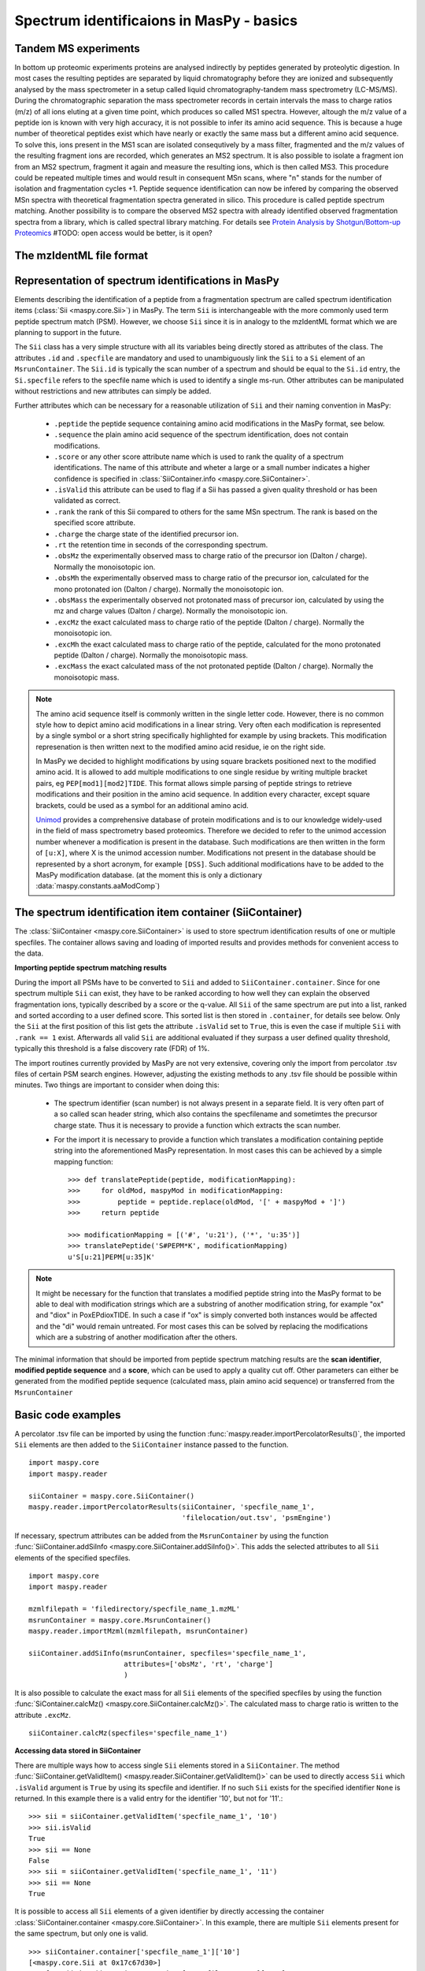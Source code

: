 Spectrum identificaions in MasPy - basics
-----------------------------------------

Tandem MS experiments
^^^^^^^^^^^^^^^^^^^^^

In bottom up proteomic experiments proteins are analysed indirectly by peptides
generated by proteolytic digestion. In most cases the resulting peptides are
separated by liquid chromatography before they are ionized and subsequently
analysed by the mass spectrometer in a setup called liquid chromatography-tandem
mass spectrometry (LC-MS/MS). During the chromatographic separation the mass
spectrometer records in certain intervals the mass to charge ratios (m/z) of all
ions eluting at a given time point, which produces so called MS1 spectra.
However, altough the m/z value of a peptide ion is known with very high
accuracy, it is not possible to infer its amino acid sequence. This is because a
huge number of theoretical peptides exist which have nearly or exactly the same
mass but a different amino acid sequence. To solve this, ions present in the MS1
scan are isolated consequtively by a mass filter, fragmented and the m/z values
of the resulting fragment ions are recorded, which generates an MS2 spectrum. It
is also possible to isolate a fragment ion from an MS2 spectrum, fragment it
again and measure the resulting ions, which is then called MS3. This procedure
could be repeated multiple times and would result in consequent MSn scans, where
"n" stands for the number of isolation and fragmentation cycles +1. Peptide
sequence identification can now be infered by comparing the observed MSn spectra
with theoretical fragmentation spectra generated in silico. This procedure is
called peptide spectrum matching. Another possibility is to compare the observed
MS2 spectra with already identified observed fragmentation spectra from a
library, which is called spectral library matching. For details see `Protein
Analysis by Shotgun/Bottom-up Proteomics
<http://www.ncbi.nlm.nih.gov/pmc/articles/PMC3751594/>`_
#TODO: open access would be better, is it open?


The mzIdentML file format
^^^^^^^^^^^^^^^^^^^^^^^^^


Representation of spectrum identifications in MasPy
^^^^^^^^^^^^^^^^^^^^^^^^^^^^^^^^^^^^^^^^^^^^^^^^^^^

Elements describing the identification of a peptide from a fragmentation
spectrum are called spectrum identification items (:class:`Sii
<maspy.core.Sii>`) in MasPy. The term ``Sii`` is interchangeable with the more
commonly used term peptide spectrum match (PSM). However, we choose ``Sii``
since it is in analogy to the mzIdentML format which we are planning to support
in the future.

The ``Sii`` class has a very simple structure with all its variables being
directly stored as attributes of the class. The attributes ``.id`` and
``.specfile`` are mandatory and used to unambiguously link the ``Sii`` to a
``Si`` element of an ``MsrunContainer``. The ``Sii.id`` is typically the scan
number of a spectrum and should be equal to the ``Si.id`` entry, the
``Si.specfile`` refers to the specfile name which is used to identify a single
ms-run. Other attributes can be manipulated without restrictions and new
attributes can simply be added.

Further attributes which can be necessary for a reasonable utilization of
``Sii`` and their naming convention in MasPy:

    - ``.peptide`` the peptide sequence containing amino acid modifications in
      the MasPy format, see below.

    - ``.sequence`` the plain amino acid sequence of the spectrum
      identification, does not contain modifications.

    - ``.score`` or any other score attribute name which is used to rank the
      quality of a spectrum identifications. The name of this attribute and
      wheter a large or a small number indicates a higher confidence is
      specified in :class:`SiiContainer.info <maspy.core.SiiContainer>`.

    - ``.isValid`` this attribute can be used to flag if a Sii has passed a
      given quality threshold or has been validated as correct.

    - ``.rank`` the rank of this Sii compared to others for the same MSn
      spectrum. The rank is based on the specified score attribute.

    - ``.charge`` the charge state of the identified precursor ion.

    - ``.rt`` the retention time in seconds of the corresponding spectrum.

    - ``.obsMz`` the experimentally observed mass to charge ratio of the
      precursor ion (Dalton / charge). Normally the monoisotopic ion.

    - ``.obsMh`` the experimentally observed mass to charge ratio of the
      precursor ion, calculated for the mono protonated ion (Dalton / charge).
      Normally the monoisotopic ion.

    - ``.obsMass`` the experimentally observed not protonated mass of precursor
      ion, calculated by using the mz and charge values (Dalton / charge).
      Normally the monoisotopic ion.

    - ``.excMz`` the exact calculated mass to charge ratio of the peptide
      (Dalton / charge). Normally the monoisotopic ion.

    - ``.excMh`` the exact calculated mass to charge ratio of the peptide,
      calculated for the mono protonated peptide (Dalton / charge). Normally the
      monoisotopic mass.

    - ``.excMass`` the exact calculated mass of the not protonated peptide
      (Dalton / charge). Normally the monoisotopic mass.

.. note::

    The amino acid sequence itself is commonly written in the single letter
    code. However, there is no common style how to depict amino acid
    modifications in a linear string. Very often each modification is
    represented by a single symbol or a short string specifically highlighted
    for example by using brackets. This modification represenation is then
    written next to the modified amino acid residue, ie on the right side.

    In MasPy we decided to highlight modifications by using square brackets
    positioned next to the modified amino acid. It is allowed to add multiple
    modifications to one single residue by writing multiple bracket pairs, eg
    ``PEP[mod1][mod2]TIDE``. This format allows simple parsing of peptide
    strings to retrieve modifications and their position in the amino acid
    sequence. In addition every character, except square brackets, could be used
    as a symbol for an additional amino acid.

    `Unimod <www.unimod.org>`_ provides a comprehensive database of protein
    modifications and is to our knowledge widely-used in the field of mass
    spectrometry based proteomics. Therefore we decided to refer to the unimod
    accession number whenever a modification is present in the database. Such
    modifications are then written in the form of ``[u:X]``, where X is the
    unimod accession number. Modifications not present in the database should be
    represented by a short acronym, for example ``[DSS]``. Such additional
    modifications have to be added to the MasPy modification database. (at the
    moment this is only a dictionary :data:`maspy.constants.aaModComp`)


The spectrum identification item container (SiiContainer)
^^^^^^^^^^^^^^^^^^^^^^^^^^^^^^^^^^^^^^^^^^^^^^^^^^^^^^^^^

The :class:`SiiContainer <maspy.core.SiiContainer>` is used to store spectrum
identification results of one or multiple specfiles. The container allows saving
and loading of imported results and provides methods for convenient access to
the data.

**Importing peptide spectrum matching results**

During the import all PSMs have to be converted to ``Sii`` and added to
``SiiContainer.container``. Since for one spectrum multiple ``Sii`` can exist,
they have to be ranked according to how well they can explain the observed
fragmentation ions, typically described by a score or the q-value. All ``Sii``
of the same spectrum are put into a list, ranked and sorted according to a user
defined score. This sorted list is then stored in ``.container``, for details
see below. Only the ``Sii`` at the first position of this list gets the
attribute ``.isValid`` set to ``True``, this is even the case if multiple
``Sii`` with ``.rank == 1`` exist. Afterwards all valid ``Sii`` are additional
evaluated if they surpass a user defined quality threshold, typically this
threshold is a false discovery rate (FDR) of 1%.

The import routines currently provided by MasPy are not very extensive, covering
only the import from percolator .tsv files of certain PSM search engines.
However, adjusting the existing methods to any .tsv file should be possible
within minutes. Two things are important to consider when doing this:

    - The spectrum identifier (scan number) is not always present in a separate
      field. It is very often part of a so called scan header string, which
      also contains the specfilename and sometimtes the precursor charge state.
      Thus it is necessary to provide a function which extracts the scan number.

    - For the import it is necessary to provide a function which translates a
      modification containing peptide string into the aforementioned MasPy
      representation. In most cases this can be achieved by a simple mapping
      function::

        >>> def translatePeptide(peptide, modificationMapping):
        >>>     for oldMod, maspyMod in modificationMapping:
        >>>         peptide = peptide.replace(oldMod, '[' + maspyMod + ']')
        >>>     return peptide

        >>> modificationMapping = [('#', 'u:21'), ('*', 'u:35')]
        >>> translatePeptide('S#PEPM*K', modificationMapping)
        u'S[u:21]PEPM[u:35]K'

.. note::

    It might be necessary for the function that translates a modified peptide
    string into the MasPy format to be able to deal with modification strings
    which are a substring of another modification string, for example "ox" and
    "diox" in PoxEPdioxTIDE. In such a case if "ox" is simply converted both
    instances would be affected and the "di" would remain untreated. For most
    cases this can be solved by replacing the modifications which are a
    substring of another modification after the others.

The minimal information that should be imported from peptide spectrum matching
results are the **scan identifier**, **modified peptide sequence** and a
**score**, which can be used to apply a quality cut off. Other parameters can
either be generated from the modified peptide sequence (calculated mass, plain
amino acid sequence) or transferred from the ``MsrunContainer``


Basic code examples
^^^^^^^^^^^^^^^^^^^

A percolator .tsv file can be imported by using the function
:func:`maspy.reader.importPercolatorResults()`, the imported ``Sii`` elements
are then added to the ``SiiContainer`` instance passed to the function. ::

    import maspy.core
    import maspy.reader

    siiContainer = maspy.core.SiiContainer()
    maspy.reader.importPercolatorResults(siiContainer, 'specfile_name_1',
                                         'filelocation/out.tsv', 'psmEngine')

If necessary, spectrum attributes can be added from the ``MsrunContainer`` by
using the function :func:`SiiContainer.addSiInfo
<maspy.core.SiiContainer.addSiInfo()>`. This adds the selected attributes to
all ``Sii`` elements of the specified specfiles. ::

    import maspy.core
    import maspy.reader

    mzmlfilepath = 'filedirectory/specfile_name_1.mzML'
    msrunContainer = maspy.core.MsrunContainer()
    maspy.reader.importMzml(mzmlfilepath, msrunContainer)

    siiContainer.addSiInfo(msrunContainer, specfiles='specfile_name_1',
                           attributes=['obsMz', 'rt', 'charge']
                           )

It is also possible to calculate the exact mass for all ``Sii`` elements of the
specified specfiles by using the function :func:`SiContainer.calcMz()
<maspy.core.SiiContainer.calcMz()>`. The calculated mass to charge ratio is
written to the attribute ``.excMz``. ::

    siiContainer.calcMz(specfiles='specfile_name_1')


**Accessing data stored in SiiContainer**

There are multiple ways how to access single ``Sii`` elements stored in a
``SiiContainer``. The method :func:`SiiContainer.getValidItem()
<maspy.reader.SiiContainer.getValidItem()>` can be used to directly access
``Sii`` which ``.isValid`` argument is ``True`` by using its specfile and
identifier. If no such ``Sii`` exists for the specified identifier ``None`` is
returned. In this example there is a valid entry for the identifier '10', but
not for '11'.::

    >>> sii = siiContainer.getValidItem('specfile_name_1', '10')
    >>> sii.isValid
    True
    >>> sii == None
    False
    >>> sii = siiContainer.getValidItem('specfile_name_1', '11')
    >>> sii == None
    True

It is possible to access all ``Sii`` elements of a given identifier by directly
accessing the container :class:`SiiContainer.container
<maspy.core.SiiContainer>`. In this example, there are multiple ``Sii`` elements
present for the same spectrum, but only one is valid. ::

    >>> siiContainer.container['specfile_name_1']['10']
    [<maspy.core.Sii at 0x17c67d30>]
    >>> for sii in siiContainer.container['specfile_name_1']['10']:
    >>>     print(sii.id, sii.isValid, sii.rank)
    10 True 1
    10 False 2
    10 False 3

By using the function :class:`SiiContainer.getItems()
<maspy.core.SiiContainer.getItems()>` it is possible to iterate over all ``Sii``
elements present in the ``SiiContainer``. Multiple arguments can be passed to
the function that allow selecting only a specific subset of items but also to
return the items in a sorted order. For details consult the docstring.


Depricated - work in progress
^^^^^^^^^^^^^^^^^^^^^^^^^^^^^

*Outline*

* Typical MS/MS experimental setup: MS1 detection -> isolation -> fragmentation
* Identification of MS/MS spectra -> assigning a peptide which generated the fragmentation spectrum

    This process can be described as peptide spectrum matching and is done by three major methods:

    - Comparison of theoretical spectra derived by an in silico digestion of a protein database
    - Comparison of observed spectra with spectra of known peptide origin (spectral library search)
    - De novo sequencing by comparing the mass differences of the observed ions to the actual
      mass differences of the peptide bulding blocks, amino acids and modified amino acids.
* How well does the assigned peptide explain the spectrum, described by an arbitrary score or a probability that the match is wrong
* What is the official format to record this identification information, mzIdentML. Not yet supported in MasPy
* Represenation of PSMs in MasPy (How to depict amino acid modifications in maspy)
* How are Sii stored in MasPy (SiiContainer), how to access Sii
* Importing PSM results into Maspy - minimal requirements (peptide, scanId, score), a function to translate modifications.



*From thermo homepage*

Tandem mass spectrometry (MS/MS) offers additional information about specific
ions. In this approach, distinct ions of interest are selected based on their
m/z from the first round of MS and are fragmented by a number of methods of
dissociation. One such method involves colliding the ions with a stream of inert
gas, which is known as collision-induced dissociation (CID) or higher energy
collision dissociation (HCD). Other methods of ion fragmentation include
electron-transfer dissociation (ETD) and electron-capture dissociation (ECD).

*From abc and xyz* (`link <http://www.nature.com/nrm/journal/v5/n9/full/nrm1468.html>`_)

Having determined the m/z values and the intensities of all the peaks in the
spectrum, the mass spectrometer then proceeds to obtain primary structure
(sequence) information about these peptides. This is called tandem MS, because
it couples two stages of MS. In tandem MS, a particular peptide ion is isolated,
energy is imparted by collisions with an inert gas (such as nitrogen molecules,
or argon or helium atoms), and this energy causes the peptide to break apart. A
mass spectrum of the resulting fragments — the tandem MS (also called MS/MS or
MS2) spectrum — is then generated (Fig. 3c). In MS jargon, the species that is
fragmented is called the 'precursor ion' and the ions in the tandem-MS spectrum
are called 'product ions' (more endearingly, but less politically correct, they
used to be described as parent and daughter ions). Note that the MS2 spectrum is
the result of an ensemble of one particular precursor ion fragmenting at
different amide bonds. Throughout the chromatographic run, the instrument will
cycle through a sequence that consists of obtaining a mass spectrum followed by
obtaining tandem mass spectra of the most abundant peaks that were found in this
spectrum.
